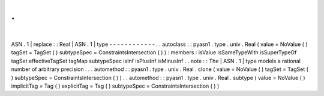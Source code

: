 .
.
|
ASN
.
1
|
replace
:
:
Real
|
ASN
.
1
|
type
-
-
-
-
-
-
-
-
-
-
-
-
.
.
autoclass
:
:
pyasn1
.
type
.
univ
.
Real
(
value
=
NoValue
(
)
tagSet
=
TagSet
(
)
subtypeSpec
=
ConstraintsIntersection
(
)
)
:
members
:
isValue
isSameTypeWith
isSuperTypeOf
tagSet
effectiveTagSet
tagMap
subtypeSpec
isInf
isPlusInf
isMinusInf
.
.
note
:
:
The
|
ASN
.
1
|
type
models
a
rational
number
of
arbitrary
precision
.
.
.
automethod
:
:
pyasn1
.
type
.
univ
.
Real
.
clone
(
value
=
NoValue
(
)
tagSet
=
TagSet
(
)
subtypeSpec
=
ConstraintsIntersection
(
)
)
.
.
automethod
:
:
pyasn1
.
type
.
univ
.
Real
.
subtype
(
value
=
NoValue
(
)
implicitTag
=
Tag
(
)
explicitTag
=
Tag
(
)
subtypeSpec
=
ConstraintsIntersection
(
)
)

